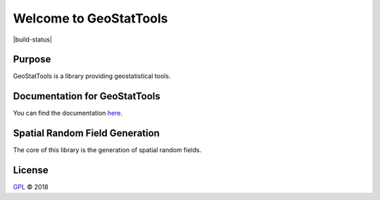 Welcome to GeoStatTools
=======================

|build-status| |docs|

Purpose
-------


GeoStatTools is a library providing geostatistical tools.

Documentation for GeoStatTools
------------------------------

You can find the documentation `here`_.

.. _here: https://gstools.readthedocs.io/en/latest/


Spatial Random Field Generation
-------------------------------

The core of this library is the generation of spatial random fields.


.. |docs| image:: https://readthedocs.org/projects/docs/badge/?version=latest
    :alt: Documentation Status
    :scale: 100%
    :target: https://gstools.readthedocs.io/en/latest/?badge=latest


License
-------

`GPL`_ © 2018

.. _GPL: https://github.com/LSchueler/GSTools/blob/master/LICENSE
